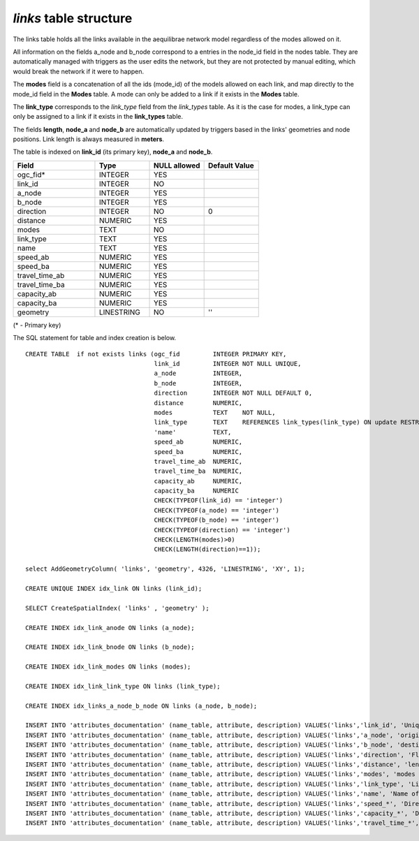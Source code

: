 *links* table structure
-----------------------

The links table holds all the links available in the aequilibrae network model
regardless of the modes allowed on it.

All information on the fields a_node and b_node correspond to a entries in
the node_id field in the nodes table. They are automatically managed with
triggers as the user edits the network, but they are not protected by manual
editing, which would break the network if it were to happen.

The **modes** field is a concatenation of all the ids (mode_id) of the models allowed
on each link, and map directly to the mode_id field in the **Modes** table. A mode
can only be added to a link if it exists in the **Modes** table.

The **link_type** corresponds to the *link_type* field from the *link_types* table.
As it is the case for modes, a link_type can only be assigned to a link if it exists
in the **link_types** table.

The fields **length**, **node_a** and **node_b** are automatically
updated by triggers based in the links' geometries and node positions. Link length
is always measured in **meters**.

The table is indexed on **link_id** (its primary key), **node_a** and **node_b**.

.. csv-table:: 
   :header: "Field", "Type", "NULL allowed", "Default Value"
   :widths:    30,     20,         20,          20

   ogc_fid*,INTEGER,YES,
   link_id,INTEGER,NO,
   a_node,INTEGER,YES,
   b_node,INTEGER,YES,
   direction,INTEGER,NO,0
   distance,NUMERIC,YES,
   modes,TEXT,NO,
   link_type,TEXT,YES,
   name,TEXT,YES,
   speed_ab,NUMERIC,YES,
   speed_ba,NUMERIC,YES,
   travel_time_ab,NUMERIC,YES,
   travel_time_ba,NUMERIC,YES,
   capacity_ab,NUMERIC,YES,
   capacity_ba,NUMERIC,YES,
   geometry,LINESTRING,NO,''


(* - Primary key)



The SQL statement for table and index creation is below.


::

   
   
   CREATE TABLE  if not exists links (ogc_fid         INTEGER PRIMARY KEY,
                                      link_id         INTEGER NOT NULL UNIQUE,
                                      a_node          INTEGER,
                                      b_node          INTEGER,
                                      direction       INTEGER NOT NULL DEFAULT 0,
                                      distance        NUMERIC,
                                      modes           TEXT    NOT NULL,
                                      link_type       TEXT    REFERENCES link_types(link_type) ON update RESTRICT ON delete RESTRICT,
                                      'name'          TEXT,
                                      speed_ab        NUMERIC,
                                      speed_ba        NUMERIC,
                                      travel_time_ab  NUMERIC,
                                      travel_time_ba  NUMERIC,
                                      capacity_ab     NUMERIC,
                                      capacity_ba     NUMERIC
                                      CHECK(TYPEOF(link_id) == 'integer')
                                      CHECK(TYPEOF(a_node) == 'integer')
                                      CHECK(TYPEOF(b_node) == 'integer')
                                      CHECK(TYPEOF(direction) == 'integer')
                                      CHECK(LENGTH(modes)>0)
                                      CHECK(LENGTH(direction)==1));
   
   select AddGeometryColumn( 'links', 'geometry', 4326, 'LINESTRING', 'XY', 1);
   
   CREATE UNIQUE INDEX idx_link ON links (link_id);
   
   SELECT CreateSpatialIndex( 'links' , 'geometry' );
   
   CREATE INDEX idx_link_anode ON links (a_node);
   
   CREATE INDEX idx_link_bnode ON links (b_node);
   
   CREATE INDEX idx_link_modes ON links (modes);
   
   CREATE INDEX idx_link_link_type ON links (link_type);
   
   CREATE INDEX idx_links_a_node_b_node ON links (a_node, b_node);
   
   INSERT INTO 'attributes_documentation' (name_table, attribute, description) VALUES('links','link_id', 'Unique link ID');
   INSERT INTO 'attributes_documentation' (name_table, attribute, description) VALUES('links','a_node', 'origin node for the link');
   INSERT INTO 'attributes_documentation' (name_table, attribute, description) VALUES('links','b_node', 'destination node for the link');
   INSERT INTO 'attributes_documentation' (name_table, attribute, description) VALUES('links','direction', 'Flow direction allowed on the link');
   INSERT INTO 'attributes_documentation' (name_table, attribute, description) VALUES('links','distance', 'length of the link');
   INSERT INTO 'attributes_documentation' (name_table, attribute, description) VALUES('links','modes', 'modes allowed on the link');
   INSERT INTO 'attributes_documentation' (name_table, attribute, description) VALUES('links','link_type', 'Link type');
   INSERT INTO 'attributes_documentation' (name_table, attribute, description) VALUES('links','name', 'Name of the street/link');
   INSERT INTO 'attributes_documentation' (name_table, attribute, description) VALUES('links','speed_*', 'Directional speeds (if allowed)');
   INSERT INTO 'attributes_documentation' (name_table, attribute, description) VALUES('links','capacity_*', 'Directional link capacities (if allowed)');
   INSERT INTO 'attributes_documentation' (name_table, attribute, description) VALUES('links','travel_time_*', 'Directional free-flow travel time (if allowed)');
   
